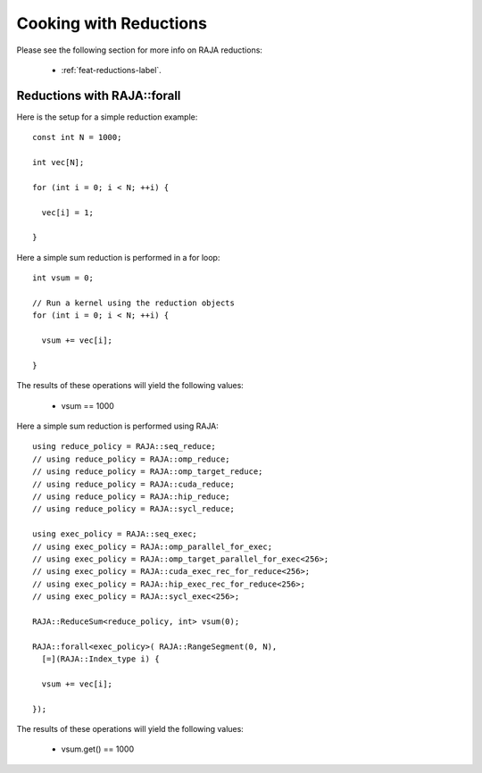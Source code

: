 .. ##
.. ## Copyright (c) 2016-24, Lawrence Livermore National Security, LLC
.. ## and other RAJA project contributors. See the RAJA/LICENSE file
.. ## for details.
.. ##
.. ## SPDX-License-Identifier: (BSD-3-Clause)
.. ##

.. _cook-book-reductions-label:

=======================
Cooking with Reductions
=======================

Please see the following section for more info on RAJA reductions:

 * :ref:`feat-reductions-label`.


----------------------------
Reductions with RAJA::forall
----------------------------

Here is the setup for a simple reduction example::

  const int N = 1000;

  int vec[N];

  for (int i = 0; i < N; ++i) {

    vec[i] = 1;

  }

Here a simple sum reduction is performed in a for loop::

  int vsum = 0;

  // Run a kernel using the reduction objects
  for (int i = 0; i < N; ++i) {

    vsum += vec[i];

  }

The results of these operations will yield the following values:

 * vsum == 1000

Here a simple sum reduction is performed using RAJA::

  using reduce_policy = RAJA::seq_reduce;
  // using reduce_policy = RAJA::omp_reduce;
  // using reduce_policy = RAJA::omp_target_reduce;
  // using reduce_policy = RAJA::cuda_reduce;
  // using reduce_policy = RAJA::hip_reduce;
  // using reduce_policy = RAJA::sycl_reduce;

  using exec_policy = RAJA::seq_exec;
  // using exec_policy = RAJA::omp_parallel_for_exec;
  // using exec_policy = RAJA::omp_target_parallel_for_exec<256>;
  // using exec_policy = RAJA::cuda_exec_rec_for_reduce<256>;
  // using exec_policy = RAJA::hip_exec_rec_for_reduce<256>;
  // using exec_policy = RAJA::sycl_exec<256>;

  RAJA::ReduceSum<reduce_policy, int> vsum(0);

  RAJA::forall<exec_policy>( RAJA::RangeSegment(0, N),
    [=](RAJA::Index_type i) {

    vsum += vec[i];

  });

The results of these operations will yield the following values:

 * vsum.get() == 1000
